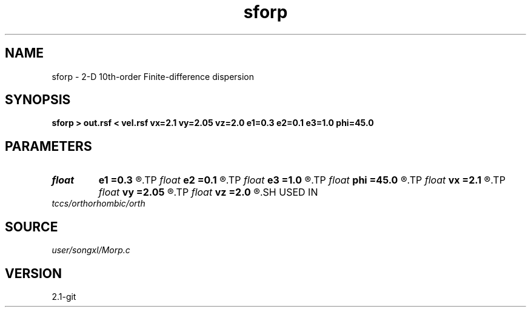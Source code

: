 .TH sforp 1  "APRIL 2019" Madagascar "Madagascar Manuals"
.SH NAME
sforp \- 2-D 10th-order Finite-difference dispersion
.SH SYNOPSIS
.B sforp > out.rsf < vel.rsf vx=2.1 vy=2.05 vz=2.0 e1=0.3 e2=0.1 e3=1.0 phi=45.0
.SH PARAMETERS
.PD 0
.TP
.I float  
.B e1
.B =0.3
.R  
.TP
.I float  
.B e2
.B =0.1
.R  
.TP
.I float  
.B e3
.B =1.0
.R  
.TP
.I float  
.B phi
.B =45.0
.R  
.TP
.I float  
.B vx
.B =2.1
.R  
.TP
.I float  
.B vy
.B =2.05
.R  
.TP
.I float  
.B vz
.B =2.0
.R  
.SH USED IN
.TP
.I tccs/orthorhombic/orth
.SH SOURCE
.I user/songxl/Morp.c
.SH VERSION
2.1-git

